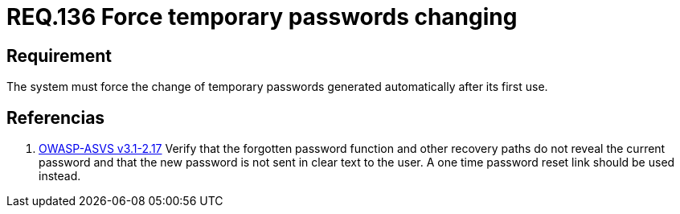 :slug: rules/136/
:category: rules
:description: This document contains the details of the security requirements related to the definition and management of access credentials in the organization. This requirement establishes the importance of defining mechanisms to force user to change temporary passwords after its first use.
:keywords: Requirement, Security, Credentials, Temporary Passwords, Mechanisms, First Use
:rules: yes
:translate: rules/136/

= REQ.136 Force temporary passwords changing

== Requirement

The system must force the change of temporary passwords
generated automatically after its first use.

== Referencias

. [[r1]] link:https://www.owasp.org/index.php/ASVS_V2_Authentication[+OWASP-ASVS v3.1-2.17+]
Verify that the forgotten password function
and other recovery paths do not reveal the current password
and that the new password is not sent in clear text to the user.
A one time password reset link should be used instead.
